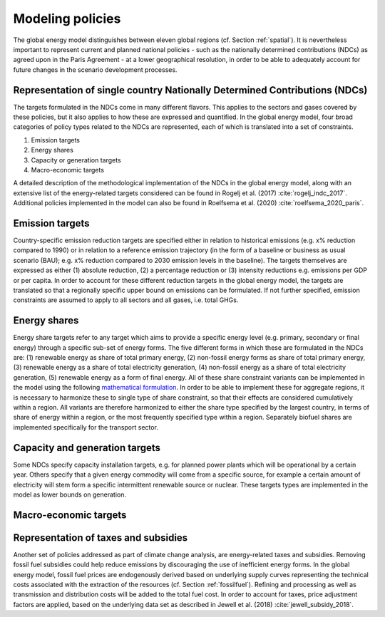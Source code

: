 .. _policy:

Modeling policies
=================
The global energy model distinguishes between eleven global regions (cf. Section :ref:`spatial`).  It is nevertheless important to represent current and planned national policies - such as the nationally determined contributions (NDCs) as agreed upon in the Paris Agreement - at a lower geographical resolution, in order to be able to adequately account for future changes in the scenario development processes.

Representation of single country Nationally Determined Contributions (NDCs)
---------------------------------------------------------------------------
The targets formulated in the NDCs come in many different flavors. This applies to the sectors and gases covered by these  policies, but it also applies to how these are expressed and quantified. In the global energy model, four broad categories of policy types related to the NDCs are represented, each of which is translated into a set of constraints.

1. Emission targets
2. Energy shares
3. Capacity or generation targets
4. Macro-economic targets

A detailed description of the methodological implementation of the NDCs in the global energy model, along with an extensive list of the energy-related targets considered can be found in Rogelj et al. (2017) :cite:`rogelj_indc_2017`.
Additional policies implemented in the model can also be found in Roelfsema et al. (2020) :cite:`roelfsema_2020_paris`.

Emission targets
----------------
Country-specific emission reduction targets are specified either in relation to historical emissions (e.g. x% reduction compared to 1990) or in relation to a reference emission trajectory (in the form of a baseline or business as usual scenario (BAU); e.g. x% reduction compared to 2030 emission levels in the baseline). The targets themselves are expressed as either (1) absolute reduction, (2) a percentage reduction or (3) intensity reductions e.g. emissions per GDP or per capita. In order to account for these different reduction targets in the global energy model, the targets are translated so that a regionally specific upper bound on emissions can be formulated. If not further specified, emission constraints are assumed to apply to all sectors and all gases, i.e. total GHGs.

Energy shares
-------------
Energy share targets refer to any target which aims to provide a specific energy level (e.g. primary, secondary or final energy) through a specific sub-set of energy forms.  The five different forms in which these are formulated in the NDCs are: (1) renewable energy as share of total primary energy, (2) non-fossil energy forms as share of total primary energy, (3) renewable energy as a share of total electricity generation, (4) non-fossil energy as a share of total electricity generation, (5) renewable energy as a form of final energy.  All of these share constraint variants can be implemented in the model using the following `mathematical formulation <https://docs.messageix.org/en/stable/model/MESSAGE/model_core.html#constraints-on-shares-of-technologies-and-commodities>`_. In order to be able to implement these for aggregate regions, it is necessary to harmonize these to single type of share constraint, so that their effects are considered cumulatively within a region. All variants are therefore harmonized to either the share type specified by the largest country, in terms of share of energy within a region, or the most frequently specified type within a region.
Separately biofuel shares are implemented specifically for the transport sector.


Capacity and generation targets
-------------------------------
Some NDCs specify capacity installation targets, e.g. for planned power plants which will be operational by a certain year.  Others specify that a given energy commodity will come from a specific source, for example a certain amount of electricity will stem form a specific intermittent renewable source or nuclear. These targets types are implemented in the model as lower bounds on generation.


.. TODO complete the following. See iiasa/message_doc#43

Macro-economic targets
----------------------


Representation of taxes and subsidies
-------------------------------------
Another set of policies addressed as part of climate change analysis, are energy-related taxes and subsidies. Removing fossil fuel subsidies could help reduce emissions by discouraging the use of inefficient energy forms. In the global energy model, fossil fuel prices are endogenously derived based on underlying supply curves representing the technical costs associated with the extraction of the resources (cf. Section :ref:`fossilfuel`).  Refining and processing as well as transmission and distribution costs will be added to the total fuel cost. In order to account for taxes, price adjustment factors are applied, based on the underlying data set as described in Jewell et al. (2018) :cite:`jewell_subsidy_2018`.
